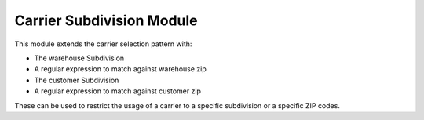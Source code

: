 Carrier Subdivision Module
##########################

This module extends the carrier selection pattern with:

* The warehouse Subdivision
* A regular expression to match against warehouse zip
* The customer Subdivision
* A regular expression to match against customer zip

These can be used to restrict the usage of a carrier to a specific subdivision
or a specific ZIP codes.
